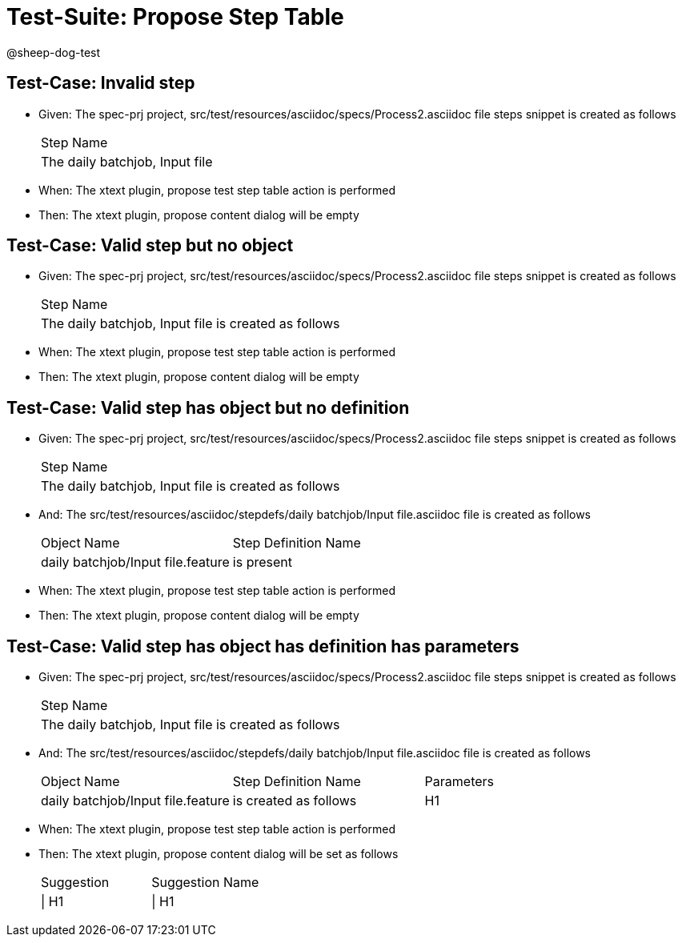 = Test-Suite: Propose Step Table

@sheep-dog-test

== Test-Case: Invalid step

* Given: The spec-prj project, src/test/resources/asciidoc/specs/Process2.asciidoc file steps snippet is created as follows
+
|===
| Step Name                     
| The daily batchjob, Input file
|===

* When: The xtext plugin, propose test step table action is performed

* Then: The xtext plugin, propose content dialog will be empty

== Test-Case: Valid step but no object

* Given: The spec-prj project, src/test/resources/asciidoc/specs/Process2.asciidoc file steps snippet is created as follows
+
|===
| Step Name                                           
| The daily batchjob, Input file is created as follows
|===

* When: The xtext plugin, propose test step table action is performed

* Then: The xtext plugin, propose content dialog will be empty

== Test-Case: Valid step has object but no definition

* Given: The spec-prj project, src/test/resources/asciidoc/specs/Process2.asciidoc file steps snippet is created as follows
+
|===
| Step Name                                           
| The daily batchjob, Input file is created as follows
|===

* And: The src/test/resources/asciidoc/stepdefs/daily batchjob/Input file.asciidoc file is created as follows
+
|===
| Object Name                       | Step Definition Name
| daily batchjob/Input file.feature | is present          
|===

* When: The xtext plugin, propose test step table action is performed

* Then: The xtext plugin, propose content dialog will be empty

== Test-Case: Valid step has object has definition has parameters

* Given: The spec-prj project, src/test/resources/asciidoc/specs/Process2.asciidoc file steps snippet is created as follows
+
|===
| Step Name                                           
| The daily batchjob, Input file is created as follows
|===

* And: The src/test/resources/asciidoc/stepdefs/daily batchjob/Input file.asciidoc file is created as follows
+
|===
| Object Name                       | Step Definition Name  | Parameters
| daily batchjob/Input file.feature | is created as follows | H1        
|===

* When: The xtext plugin, propose test step table action is performed

* Then: The xtext plugin, propose content dialog will be set as follows
+
|===
| Suggestion | Suggestion Name
| \| H1      | \| H1          
|===


